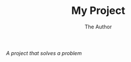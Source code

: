 #+OPTIONS:    H:3 num:nil toc:2 \n:nil @:t ::t |:t ^:{} -:t f:t *:t TeX:t LaTeX:t skip:nil d:(HIDE) tags:not-in-toc
#+STARTUP:    align fold nodlcheck hidestars oddeven lognotestate hideblocks
#+SEQ_TODO:   TODO(t) INPROGRESS(i) WAITING(w@) | DONE(d) CANCELED(c@)
#+TAGS:       Write(w) Update(u) Fix(f) Check(c) noexport(n)
#+TITLE:      My Project
#+AUTHOR:     The Author
#+EMAIL:      the.author[at]gmail[dot]com
#+LANGUAGE:   en
#+STYLE:      <style type="text/css">#outline-container-introduction{ clear:both; }</style>
# #+LINK_UP:    /../index.html
#+LINK_UP:  http://orgmode.org/worg/
#+LINK_HOME:  http://orgmode.org/worg/
#+EXPORT_EXCLUDE_TAGS: noexport


# #+name: banner
# #+begin_html
#   <div id="subtitle" style="float: center; text-align: center;">
#   <p>
#   My Project - the real project  <a href="http://www.my-project.com/info">My Project</a>
#   </p>
#   <p>
#   <a
#   href="http://www.my-project.com/info"/>
# <img src="/my/dir/my-pic.png"  alt="My Pic"/>
#   </a>
#   </p>
#   </div>
# #+end_html

/A project that solves a problem/

